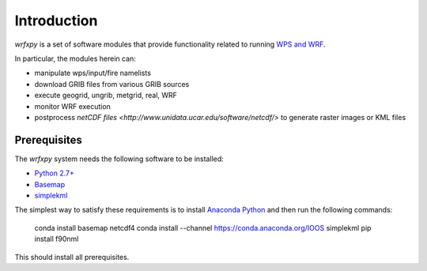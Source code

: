 Introduction
************

*wrfxpy* is a set of software modules that provide functionality
related to running `WPS and WRF <http://www.openwfm.org/>`_.

In particular, the modules herein can:

* manipulate wps/input/fire namelists
* download GRIB files from various GRIB sources
* execute geogrid, ungrib, metgrid, real, WRF
* monitor WRF execution
* postprocess `netCDF files <http://www.unidata.ucar.edu/software/netcdf/>` to generate raster images or KML files

Prerequisites
=============

The *wrfxpy* system needs the following software to be installed:

* `Python 2.7+ <https://www.python.org/download/releases/2.7/>`_
* `Basemap <http://matplotlib.org/basemap/>`_
* `simplekml <https://simplekml.readthedocs.org/en/latest/>`_

The simplest way to satisfy these requirements is to install `Anaconda Python <https://www.continuum.io/downloads>`_ and then run the following commands:

  conda install basemap netcdf4 
  conda install --channel https://conda.anaconda.org/IOOS simplekml
  pip install f90nml

This should install all prerequisites.

